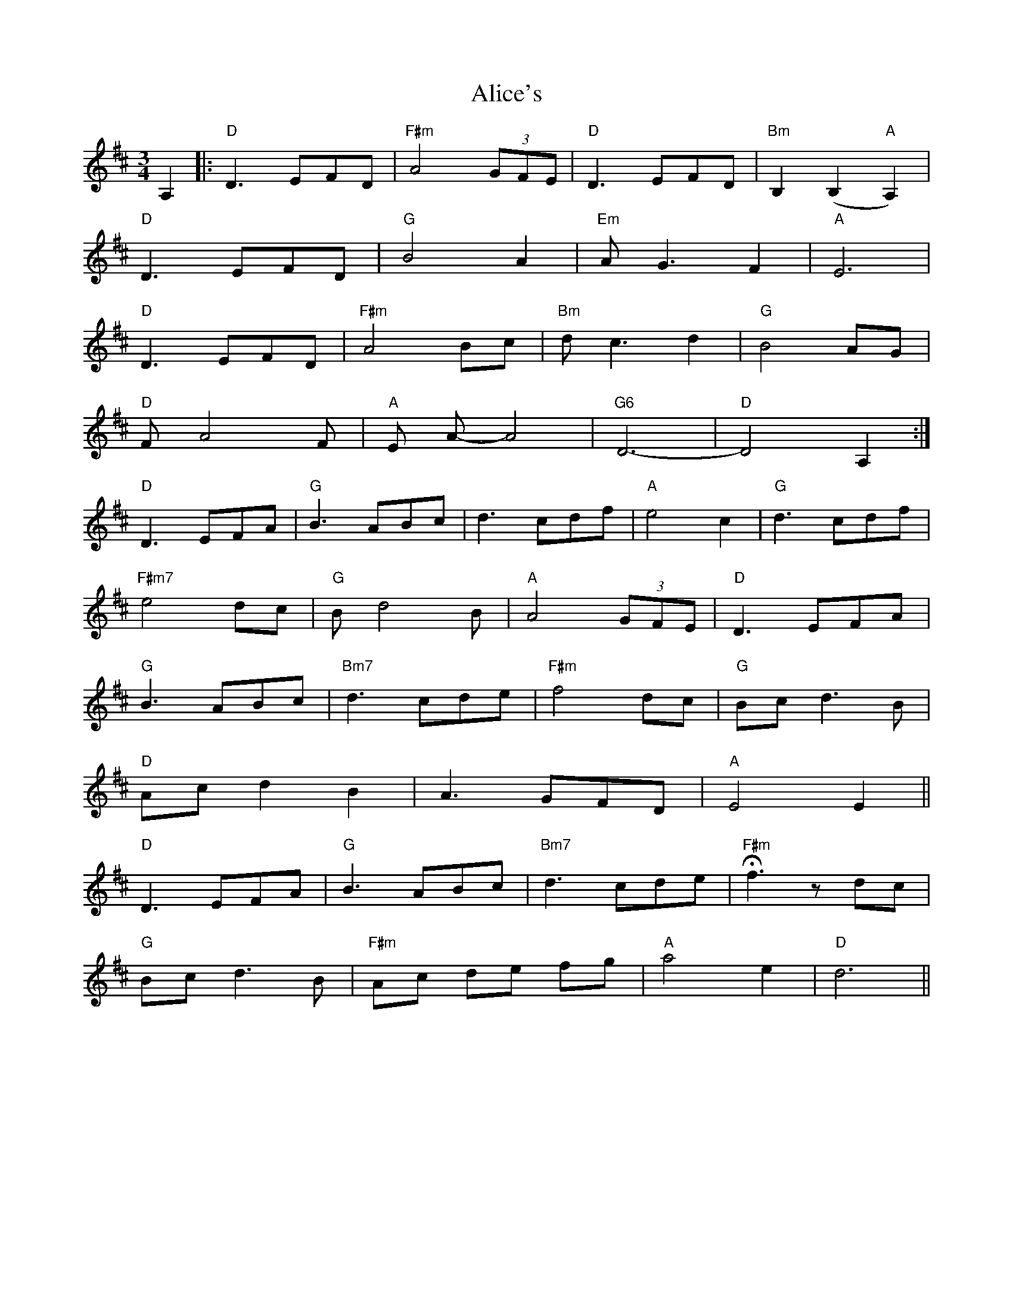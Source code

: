X: 901
T: Alice's
R: waltz
M: 3/4
K: Dmajor
A,2|:"D" D3 EFD|"F#m" A4 (3GFE|"D" D3 EFD|"Bm" B,2 (B,2 "A" A,2)|
"D"D3 EFD|"G" B4 A2|"Em" A G3 F2|"A" E6|
"D" D3 EFD|"F#m" A4 Bc|"Bm" d c3 d2|"G"B4 AG|
"D"F A4 F|"A" E A-A4|"G6" D6-|"D" D4 A,2:|
"D" D3 EFA|"G" B3 ABc|d3 cdf|"A" e4 c2|"G" d3 cdf|
"F#m7" e4 dc|"G" B d4 B|"A" A4 (3GFE|"D" D3 EFA|
"G" B3 ABc|"Bm7" d3 cde|"F#m" f4 dc|"G" Bc d3 B|
"D"Ac d2 B2|A3 GFD|"A"E4 E2||
"D" D3 EFA|"G" B3 ABc|"Bm7" d3 cde|H"F#m" f3 z dc|
"G" Bc d3B|"F#m" Ac de fg|"A" a4 e2|"D" d6||

